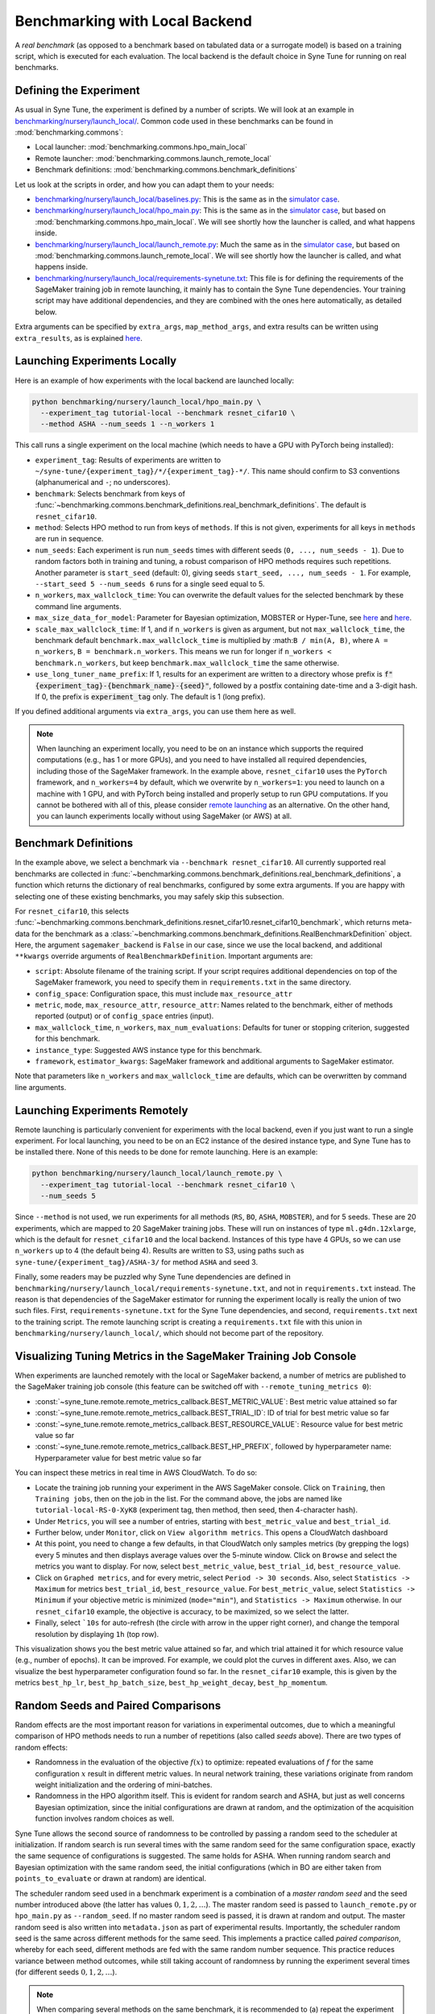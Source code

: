 Benchmarking with Local Backend
================================

A *real benchmark* (as opposed to a benchmark based on tabulated data or a
surrogate model) is based on a training script, which is executed for each
evaluation. The local backend is the default choice in Syne Tune for running
on real benchmarks.

Defining the Experiment
-----------------------

As usual in Syne Tune, the experiment is defined by a number of scripts.
We will look at an example in
`benchmarking/nursery/launch_local/ <../../benchmarking/launch_local.html>`__.
Common code used in these benchmarks can be found in
:mod:`benchmarking.commons`:

* Local launcher: :mod:`benchmarking.commons.hpo_main_local`
* Remote launcher: :mod:`benchmarking.commons.launch_remote_local`
* Benchmark definitions: :mod:`benchmarking.commons.benchmark_definitions`

Let us look at the scripts in order, and how you can adapt them to your needs:

* `benchmarking/nursery/launch_local/baselines.py <../../benchmarking/launch_local.html#id1>`__:
  This is the same as in the
  `simulator case <bm_simulator.html#defining-the-experiment>`__.
* `benchmarking/nursery/launch_local/hpo_main.py <../../benchmarking/launch_local.html#id2>`__:
  This is the same as in the
  `simulator case <bm_simulator.html#defining-the-experiment>`__, but based on
  :mod:`benchmarking.commons.hpo_main_local`. We will see shortly how the
  launcher is called, and what happens inside.
* `benchmarking/nursery/launch_local/launch_remote.py <../../benchmarking/launch_local.html#id3>`__:
  Much the same as in the
  `simulator case <bm_simulator.html#defining-the-experiment>`__, but based on
  :mod:`benchmarking.commons.launch_remote_local`. We will see shortly how the
  launcher is called, and what happens inside.
* `benchmarking/nursery/launch_local/requirements-synetune.txt <../../benchmarking/launch_local.html#id4>`__:
  This file is for defining the requirements of the SageMaker training job in
  remote launching, it mainly has to contain the Syne Tune dependencies. Your
  training script may have additional dependencies, and they are combined with
  the ones here automatically, as detailed below.

Extra arguments can be specified by ``extra_args``, ``map_method_args``, and
extra results can be written using ``extra_results``, as is explained
`here <bm_simulator.html#specifying-extra-arguments>`__.

Launching Experiments Locally
-----------------------------

Here is an example of how experiments with the local backend are launched
locally:

.. code-block:: bash

   python benchmarking/nursery/launch_local/hpo_main.py \
     --experiment_tag tutorial-local --benchmark resnet_cifar10 \
     --method ASHA --num_seeds 1 --n_workers 1

This call runs a single experiment on the local machine (which needs to have a
GPU with PyTorch being installed):

* ``experiment_tag``: Results of experiments are written to
  ``~/syne-tune/{experiment_tag}/*/{experiment_tag}-*/``. This name should
  confirm to S3 conventions (alphanumerical and ``-``; no underscores).
* ``benchmark``: Selects benchmark from keys of
  :func:`~benchmarking.commons.benchmark_definitions.real_benchmark_definitions`.
  The default is ``resnet_cifar10``.
* ``method``: Selects HPO method to run from keys of ``methods``. If this is
  not given, experiments for all keys in ``methods`` are run in sequence.
* ``num_seeds``: Each experiment is run ``num_seeds`` times with different
  seeds (``0, ..., num_seeds - 1``). Due to random factors both in training and
  tuning, a robust comparison of HPO methods requires such repetitions. Another
  parameter is ``start_seed`` (default: 0), giving seeds
  ``start_seed, ..., num_seeds - 1``. For example, ``--start_seed 5 --num_seeds 6``
  runs for a single seed equal to 5.
* ``n_workers``, ``max_wallclock_time``: You can overwrite the default values
  for the selected benchmark by these command line arguments.
* ``max_size_data_for_model``: Parameter for Bayesian optimization, MOBSTER or
  Hyper-Tune, see
  `here <../multifidelity/mf_async_model.html#controlling-mobster-computations>`__
  and
  `here <../basics/basics_bayesopt.html#speeding-up-decision-making>`__.
* ``scale_max_wallclock_time``: If 1, and if ``n_workers`` is given as
  argument, but not ``max_wallclock_time``, the benchmark default
  ``benchmark.max_wallclock_time`` is multiplied by :math:``B / min(A, B)``,
  where ``A = n_workers``, ``B = benchmark.n_workers``. This means we run for
  longer if ``n_workers < benchmark.n_workers``, but keep
  ``benchmark.max_wallclock_time`` the same otherwise.
* ``use_long_tuner_name_prefix``: If 1, results for an experiment are written
  to a directory whose prefix is
  :code:`f"{experiment_tag}-{benchmark_name}-{seed}"`, followed by a postfix
  containing date-time and a 3-digit hash. If 0, the prefix is
  :code:`experiment_tag` only. The default is 1 (long prefix).

If you defined additional arguments via ``extra_args``, you can use them here
as well.

.. note::
   When launching an experiment locally, you need to be on an instance which
   supports the required computations (e.g., has 1 or more GPUs), and you need
   to have installed all required dependencies, including those of the
   SageMaker framework. In the example above, ``resnet_cifar10`` uses the
   ``PyTorch`` framework, and ``n_workers=4`` by default, which we overwrite by
   ``n_workers=1``: you need to launch on a machine with 1 GPU, and with
   PyTorch being installed and properly setup to run GPU computations. If you
   cannot be bothered with all of this, please consider
   `remote launching <bm_local.html#launching-experiments-remotely>`__ as an
   alternative. On the other hand, you can launch experiments locally without
   using SageMaker (or AWS) at all.

Benchmark Definitions
---------------------

In the example above, we select a benchmark via ``--benchmark resnet_cifar10``.
All currently supported real benchmarks are collected in
:func:`~benchmarking.commons.benchmark_definitions.real_benchmark_definitions`,
a function which returns the dictionary of real benchmarks, configured by some
extra arguments. If you are happy with selecting one of these existing benchmarks,
you may safely skip this subsection.

For ``resnet_cifar10``, this selects
:func:`~benchmarking.commons.benchmark_definitions.resnet_cifar10.resnet_cifar10_benchmark`,
which returns meta-data for the benchmark as a
:class:`~benchmarking.commons.benchmark_definitions.RealBenchmarkDefinition`
object. Here, the argument ``sagemaker_backend`` is ``False`` in our case,
since we use the local backend, and additional ``**kwargs`` override arguments
of ``RealBenchmarkDefinition``. Important arguments are:

* ``script``: Absolute filename of the training script. If your script requires
  additional dependencies on top of the SageMaker framework, you need to
  specify them in ``requirements.txt`` in the same directory.
* ``config_space``: Configuration space, this must include ``max_resource_attr``
* ``metric``, ``mode``, ``max_resource_attr``, ``resource_attr``: Names related
  to the benchmark, either of methods reported (output) or of ``config_space``
  entries (input).
* ``max_wallclock_time``, ``n_workers``, ``max_num_evaluations``: Defaults for
  tuner or stopping criterion, suggested for this benchmark.
* ``instance_type``: Suggested AWS instance type for this benchmark.
* ``framework``, ``estimator_kwargs``: SageMaker framework and additional
  arguments to SageMaker estimator.

Note that parameters like ``n_workers`` and ``max_wallclock_time`` are defaults,
which can be overwritten by command line arguments.

Launching Experiments Remotely
------------------------------

Remote launching is particularly convenient for experiments with the local
backend, even if you just want to run a single experiment. For local
launching, you need to be on an EC2 instance of the desired instance type, and
Syne Tune has to be installed there. None of this needs to be done for remote
launching. Here is an example:

.. code-block:: bash

   python benchmarking/nursery/launch_local/launch_remote.py \
     --experiment_tag tutorial-local --benchmark resnet_cifar10 \
     --num_seeds 5

Since ``--method`` is not used, we run experiments for all methods (``RS``,
``BO``, ``ASHA``, ``MOBSTER``), and for 5 seeds. These are 20 experiments,
which are mapped to 20 SageMaker training jobs. These will run on instances of
type ``ml.g4dn.12xlarge``, which is the default for ``resnet_cifar10`` and the
local backend. Instances of this type have 4 GPUs, so we can use ``n_workers``
up to 4 (the default being 4). Results are written to S3, using paths such as
``syne-tune/{experiment_tag}/ASHA-3/`` for method ``ASHA`` and seed 3.

Finally, some readers may be puzzled why Syne Tune dependencies are defined in
``benchmarking/nursery/launch_local/requirements-synetune.txt``, and not in
``requirements.txt`` instead. The reason is that dependencies of the SageMaker
estimator for running the experiment locally is really the union of two such
files. First, ``requirements-synetune.txt`` for the Syne Tune dependencies,
and second, ``requirements.txt`` next to the training script. The remote
launching script is creating a ``requirements.txt`` file with this union in
``benchmarking/nursery/launch_local/``, which should not become part of the
repository.

Visualizing Tuning Metrics in the SageMaker Training Job Console
----------------------------------------------------------------

When experiments are launched remotely with the local or SageMaker backend, a
number of metrics are published to the SageMaker training job console (this
feature can be switched off with ``--remote_tuning_metrics 0``):

* :const:`~syne_tune.remote.remote_metrics_callback.BEST_METRIC_VALUE`: Best
  metric value attained so far
* :const:`~syne_tune.remote.remote_metrics_callback.BEST_TRIAL_ID`: ID of trial
  for best metric value so far
* :const:`~syne_tune.remote.remote_metrics_callback.BEST_RESOURCE_VALUE`:
  Resource value for best metric value so far
* :const:`~syne_tune.remote.remote_metrics_callback.BEST_HP_PREFIX`, followed
  by hyperparameter name: Hyperparameter value for best metric value so far

You can inspect these metrics in real time in AWS CloudWatch. To do so:

* Locate the training job running your experiment in the AWS SageMaker console.
  Click on ``Training``, then ``Training jobs``, then on the job in the list.
  For the command above, the jobs are named like
  ``tutorial-local-RS-0-XyK8`` (experiment tag, then method, then seed, then
  4-character hash).
* Under ``Metrics``, you will see a number of entries, starting with
  ``best_metric_value`` and ``best_trial_id``.
* Further below, under ``Monitor``, click on ``View algorithm metrics``. This
  opens a CloudWatch dashboard
* At this point, you need to change a few defaults, in that CloudWatch only
  samples metrics (by grepping the logs) every 5 minutes and then displays
  average values over the 5-minute window. Click on ``Browse`` and select the
  metrics you want to display. For now, select ``best_metric_value``,
  ``best_trial_id``, ``best_resource_value``.
* Click on ``Graphed metrics``, and for every metric, select
  ``Period -> 30 seconds``. Also, select ``Statistics -> Maximum`` for metrics
  ``best_trial_id``, ``best_resource_value``. For ``best_metric_value``, select
  ``Statistics -> Minimum`` if your objective metric is minimized (``mode="min"``),
  and ``Statistics -> Maximum`` otherwise. In our ``resnet_cifar10`` example,
  the objective is accuracy, to be maximized, so we select the latter.
* Finally, select ```10s`` for auto-refresh (the circle with arrow in the
  upper right corner), and change the temporal resolution by displaying ``1h``
  (top row).

This visualization shows you the best metric value attained so far, and which
trial attained it for which resource value (e.g., number of epochs). It can be
improved. For example, we could plot the curves in different axes. Also, we can
visualize the best hyperparameter configuration found so far. In the
``resnet_cifar10`` example, this is given by the metrics ``best_hp_lr``,
``best_hp_batch_size``, ``best_hp_weight_decay``, ``best_hp_momentum``.

Random Seeds and Paired Comparisons
-----------------------------------

Random effects are the most important reason for variations in experimental
outcomes, due to which a meaningful comparison of HPO methods needs to run
a number of repetitions (also called *seeds* above). There are two types of
random effects:

* Randomness in the evaluation of the objective :math:`f(x)` to optimize:
  repeated evaluations of :math:`f` for the same configuration :math:`x`
  result in different metric values.
  In neural network training, these variations originate from random weight
  initialization and the ordering of mini-batches.
* Randomness in the HPO algorithm itself. This is evident for random search
  and ASHA, but just as well concerns Bayesian optimization, since the
  initial configurations are drawn at random, and the optimization of the
  acquisition function involves random choices as well.

Syne Tune allows the second source of randomness to be controlled by passing
a random seed to the scheduler at initialization. If random search is run
several times with the same random seed for the same configuration space,
exactly the same sequence of configurations is suggested. The same holds for ASHA.
When running random search and Bayesian optimization with the same random seed,
the initial configurations (which in BO are either taken from
``points_to_evaluate`` or drawn at random) are identical.

The scheduler random seed used in a benchmark experiment is a combination of
a *master random seed* and the seed number introduced above (the latter has
values :math:`0, 1, 2, \dots`). The master random seed is passed to
``launch_remote.py`` or ``hpo_main.py`` as ``--random_seed``. If no master
random seed is passed, it is drawn at random and output. The master random
seed is also written into ``metadata.json`` as part of experimental results.
Importantly, the scheduler random seed is the same across different methods
for the same seed. This implements a practice called *paired comparison*,
whereby for each seed, different methods are fed with the same random number
sequence. This practice reduces variance between method outcomes, while
still taking account of randomness by running the experiment several times
(for different seeds :math:`0, 1, 2, \dots`).

.. note::
   When comparing several methods on the same benchmark, it is recommended
   to (a) repeat the experiment several times (via ``--num_seeds``), and
   to (b) use the same master random seed. If all comparisons are done
   with a single call of ``launch_remote.py`` or ``hpo_main.py``, this is
   automatically the case, as the master random seed is drawn at random.
   However, if the comparison extends over several calls, make sure to
   note down the master random seed from the first call and pass this
   value via ``--random_seed`` to subsequent calls. The master random seed
   is also stored as ``random_seed`` in the metadata ``metadata.json`` as
   part of experimental results.
